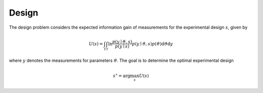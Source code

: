 ******
Design
******

The design problem considers the expected information gain of measurements for the experimental design :math:`s`, given by

.. math::

  U(s)=\int_{\mathcal{Y}} \int_{\mathcal{T}} \ln \frac{p(y \mid \vartheta, s)}{p(y \mid s)} p(y \mid \vartheta, s) p(\vartheta) \mathrm{d} \vartheta \mathrm{d} y

where :math:`y` denotes the measurements for parameters :math:`\vartheta`. The goal is to determine the optimal experimental design

.. math::

  s^\star = \arg\max_s U(s)